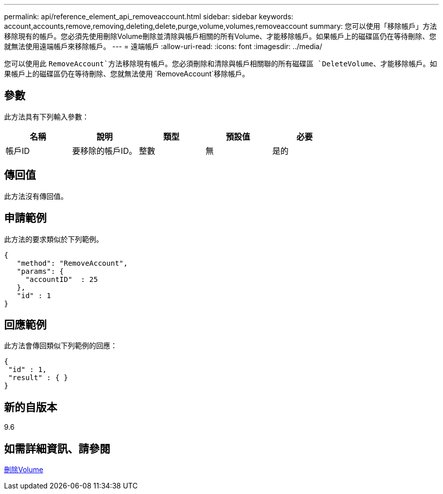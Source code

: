 ---
permalink: api/reference_element_api_removeaccount.html 
sidebar: sidebar 
keywords: account,accounts,remove,removing,deleting,delete,purge,volume,volumes,removeaccount 
summary: 您可以使用「移除帳戶」方法移除現有的帳戶。您必須先使用刪除Volume刪除並清除與帳戶相關的所有Volume、才能移除帳戶。如果帳戶上的磁碟區仍在等待刪除、您就無法使用遠端帳戶來移除帳戶。 
---
= 遠端帳戶
:allow-uri-read: 
:icons: font
:imagesdir: ../media/


[role="lead"]
您可以使用此 `RemoveAccount`方法移除現有帳戶。您必須刪除和清除與帳戶相關聯的所有磁碟區 `DeleteVolume`、才能移除帳戶。如果帳戶上的磁碟區仍在等待刪除、您就無法使用 `RemoveAccount`移除帳戶。



== 參數

此方法具有下列輸入參數：

|===
| 名稱 | 說明 | 類型 | 預設值 | 必要 


 a| 
帳戶ID
 a| 
要移除的帳戶ID。
 a| 
整數
 a| 
無
 a| 
是的

|===


== 傳回值

此方法沒有傳回值。



== 申請範例

此方法的要求類似於下列範例。

[listing]
----
{
   "method": "RemoveAccount",
   "params": {
     "accountID"  : 25
   },
   "id" : 1
}
----


== 回應範例

此方法會傳回類似下列範例的回應：

[listing]
----

{
 "id" : 1,
 "result" : { }
}
----


== 新的自版本

9.6



== 如需詳細資訊、請參閱

xref:reference_element_api_deletevolume.adoc[刪除Volume]
